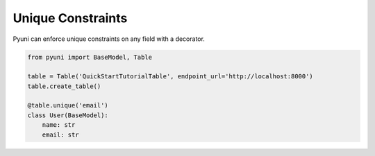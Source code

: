 Unique Constraints
==================

Pyuni can enforce unique constraints on any field with a decorator.

.. code-block:: python

    from pyuni import BaseModel, Table

    table = Table('QuickStartTutorialTable', endpoint_url='http://localhost:8000')
    table.create_table()

    @table.unique('email')
    class User(BaseModel):
        name: str
        email: str
